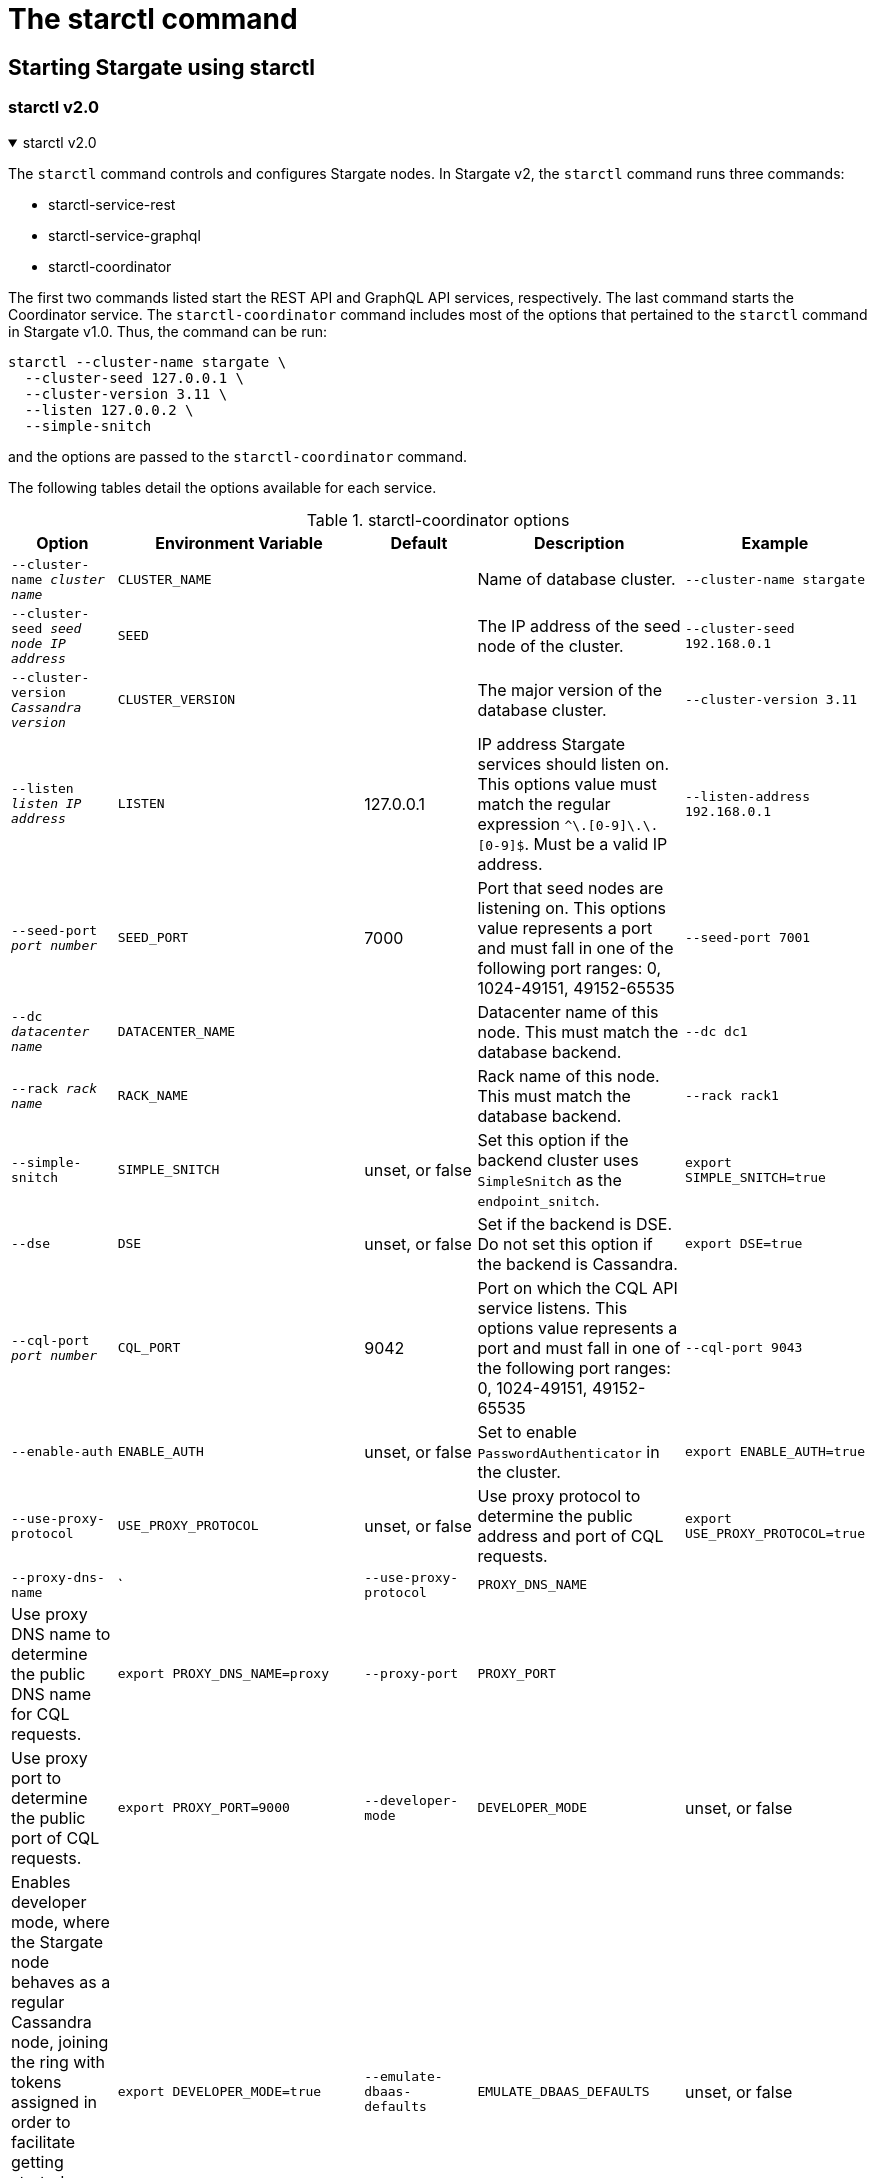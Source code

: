 = The starctl command
:page-tag: stargate,dev,develop

== Starting Stargate using starctl

=== starctl v2.0
.starctl v2.0
[%collapsible%open,asciidoc]
=====
The `starctl` command controls and configures Stargate nodes.
In Stargate v2, the `starctl` command runs three commands:

* starctl-service-rest
* starctl-service-graphql
* starctl-coordinator

The first two commands listed start the REST API and GraphQL API services, respectively.
The last command starts the Coordinator service.
The `starctl-coordinator` command includes most of the options that pertained to the `starctl` command in Stargate v1.0.
Thus, the command can be run:

[source, shell, subs="attributes+"]
----
starctl --cluster-name stargate \
  --cluster-seed 127.0.0.1 \
  --cluster-version 3.11 \
  --listen 127.0.0.2 \
  --simple-snitch
----

and the options are passed to the `starctl-coordinator` command.

// [CAUTION]
// ====
// When Stargate is launched on a host as shown above, it will connect only to Cassandra clusters accessible on the host's network. 
// // LLP 08.26.2022 Change the xref in the next line to match the V2
// To run Stargate in a containerized environment, see the xref:install:install_cass_40.adoc#starting-stargate-with-existing-cassandra-cluster[Installing Stargate with an existing Cassandra cluster] documentation.
// ====

The following tables detail the options available for each service.

.starctl-coordinator options
|===
| Option | Environment Variable | Default | Description | Example

| `--cluster-name _cluster name_`
| `CLUSTER_NAME`
|
| Name of database cluster.
| `--cluster-name stargate`

| `--cluster-seed _seed node IP address_`
| `SEED`
|
| The IP address of the seed node of the cluster.
| `--cluster-seed 192.168.0.1`

| `--cluster-version _Cassandra version_`
| `CLUSTER_VERSION`
|
| The major version of the database cluster.
| `--cluster-version 3.11`

| `--listen _listen IP address_`
| `LISTEN`
| 127.0.0.1
| IP address Stargate services should listen on. This options value must match the regular expression
`^[0-9]+\.[0-9]+\.[0-9]+\.[0-9]+$`. Must be a valid IP address.
| `--listen-address 192.168.0.1`

| `--seed-port _port number_`
| `SEED_PORT`
| 7000
| Port that seed nodes are listening on. This options value represents a port and must fall in one of the following port ranges: 0, 1024-49151, 49152-65535
| `--seed-port 7001`

| `--dc _datacenter name_`
| `DATACENTER_NAME`
|
| Datacenter name of this node. This must match the database backend.
| `--dc dc1`

| `--rack _rack name_`
| `RACK_NAME`
|
| Rack name of this node. This must match the database backend.
| `--rack rack1`

| `--simple-snitch`
| `SIMPLE_SNITCH`
| unset, or false
| Set this option if the backend cluster uses `SimpleSnitch` as the `endpoint_snitch`.
| `export SIMPLE_SNITCH=true`

| `--dse`
| `DSE`
| unset, or false
| Set if the backend is DSE. Do not set this option if the backend is Cassandra.
| `export DSE=true`

| `--cql-port _port number_`
| `CQL_PORT`
| 9042
| Port on which the CQL API service listens. This options value represents a port and must fall in one of the following port ranges: 0, 1024-49151, 49152-65535
| `--cql-port 9043`

| `--enable-auth`
| `ENABLE_AUTH`
| unset, or false
| Set to enable `PasswordAuthenticator` in the cluster.
| `export ENABLE_AUTH=true`

| `--use-proxy-protocol`
| `USE_PROXY_PROTOCOL`
| unset, or false
| Use proxy protocol to determine the public address and port of CQL requests.
| `export USE_PROXY_PROTOCOL=true`

| `--proxy-dns-name`
| `| `--use-proxy-protocol`
| `PROXY_DNS_NAME`
| 
| Use proxy DNS name to determine the public DNS name for CQL requests.
| `export PROXY_DNS_NAME=proxy`

| `--proxy-port`
| `PROXY_PORT`
| 
| Use proxy port to determine the public port of CQL requests.
| `export PROXY_PORT=9000`

| `--developer-mode`
| `DEVELOPER_MODE`
| unset, or false
| Enables developer mode, where the Stargate node behaves as a regular Cassandra node, joining the ring with tokens assigned in order to facilitate getting started quickly and not requiring additional nodes or an existing cluster.
| `export DEVELOPER_MODE=true`

|`--emulate-dbaas-defaults`
| `EMULATE_DBAAS_DEFAULTS`
| unset, or false
| If set bind the web services to the listen address only.
| `export BIND_TO_LISTEN_ADDRESS=true`

|`--bind-to-listen-address`
| `BIND_TO_LISTEN_ADDRESS`
| unset, or false
| If set bind the web services to the listen address only.
| `export BIND_TO_LISTEN_ADDRESS=true`

|`--jmx-port`
| `JMX_PORT`
| 
| Port to which JMX is bound
| `export JMX_PORT=10000`

|`--disable-dynamic-snitch`
| `DISABLE_DYNAMIC_SNITCH`
| unset, or false
| If set disable the dynamic snitch
| `export DISABLE_DYNAMIC_SNITCH=true`

|`--disable-mbean-registration`
| `DISABLE_MBEAN_REGISTRATION`
| unset, or false
| If set disable MBean registration
| `export DISABLE_MBEAN_REGISTRATION=true`

|`--disable-bundles-watch`
| `DISABLE_BUNDLES_WATCH`
| unset, or false
| If set disable bundles watch
| `export DISABLE_BUNDLES_WATCH=true`

|`--host-id`
| `HOST_ID`
| 
| Sets the Host ID
| `export BIND_TO_LISTEN_ADDRESS=true`
|===

.starctl-service-rest options
|===
| Option | Environment Variable | Default | Description | Example

| `JAVA_OPTS+=(-Ddw.stargate.bridge.host="$STARGATE_BRIDGE_HOST")`
| `STARGATE_BRIDGE_HOST`
| localhost
| Bridge host that all services are listening to
| `JAVA_OPTS+=(-Ddw.stargate.bridge.host=localhost)`

| `JAVA_OPTS+=(-Ddw.stargate.bridge.port="$STARGATE_BRIDGE_PORT")`
| `STARGATE_BRIDGE_PORT`
| 8091
| Port on which bridge host listens
| `JAVA_OPTS+=(-Ddw.stargate.bridge.port=8091)`

| `JAVA_OPTS+=(-Ddw.server.connector.port="$STARGATE_REST_PORT")`
| `STARGATE_REST_PORT`
| 8082
| Port on which REST service is listening
| `JAVA_OPTS+=(-Ddw.server.connector.port=8082)`

|===

.starctl-service-graphql options
|===
| Option | Environment Variable | Default | Description | Example

| `JAVA_OPTS+=(-Ddw.stargate.bridge.host="$STARGATE_BRIDGE_HOST")`
| `STARGATE_BRIDGE_HOST`
| localhost
| Bridge host that all services are listening to
| `JAVA_OPTS+=(-Ddw.stargate.bridge.host=localhost)`

| `JAVA_OPTS+=(-Ddw.stargate.bridge.port="$STARGATE_BRIDGE_PORT")`
| `STARGATE_BRIDGE_PORT`
| 8091
| Port on which bridge host listens
| `JAVA_OPTS+=(-Ddw.stargate.bridge.port=8091)`

| `JAVA_OPTS+=(-Ddw.server.connector.port="$STARGATE_GRAPHQL_PORT")`
| `STARGATE_GRAPHQL_PORT`
| 9080
| Port on which GRAPHWL service is listening
| `JAVA_OPTS+=(-Ddw.server.connector.port=9080)`
|===
=====

=== starctl v1.0
.starctl v1.0
[%collapsible]
=====
The `starctl` command controls and configures Stargate nodes.

[source, shell, subs="attributes+"]
----
starctl --cluster-name stargate \
  --cluster-seed 127.0.0.1 \
  --cluster-version 3.11 \
  --listen 127.0.0.2 \
  --simple-snitch
----

CAUTION: When Stargate is launched on a host as shown above, it will connect only to Cassandra clusters accessible on the host's network. To run Stargate in a containerized environment, see the xref:install:install_cass_40.adoc#starting-stargate-with-existing-cassandra-cluster[Installing Stargate with an existing Cassandra cluster] documentation.

.starctl options
|===
| Option | Environment Variable | Default | Description | Example

| `--cluster-name _cluster name_`
| `CLUSTER_NAME`
|
| Name of database cluster.
| `--cluster-name stargate`

| `--cluster-seed _seed node IP address_`
| `SEED`
|
| The IP address of the seed node of the cluster.
| `--cluster-seed 192.168.0.1`


| `--cluster-version _Cassandra version_`
| `CLUSTER_VERSION`
|
| The major version of the database cluster.
| `--cluster-version 3.11`

| `--listen _listen IP address_`
| `LISTEN`
| 127.0.0.1
| IP address Stargate services should listen on. This options value must match the regular expression
`^[0-9]+\.[0-9]+\.[0-9]+\.[0-9]+$`. Must be a valid IP address.
| `--listen-address 192.168.0.1`

| `--seed-port _port number_`
| `SEED_PORT`
| 7000
| Port that seed nodes are listening on. This options value represents a port and must fall in one of the following port ranges: 0, 1024-49151, 49152-65535
| `--seed-port 7001`

| `--dc _datacenter name_`
| `DATACENTER_NAME`
|
| Datacenter name of this node. This must match the database backend.
| `--dc dc1`

| `--rack _rack name_`
| `RACK_NAME`
|
| Rack name of this node. This must match the database backend.
| `--rack rack1`

| `--simple-snitch`
| `SIMPLE_SNITCH`
| unset, or false
| Set this option if the backend cluster uses `SimpleSnitch` as the `endpoint_snitch`.
| `export SIMPLE_SNITCH=true`

| `--dse`
| `DSE`
| unset, or false
| Set if the backend is DSE. Do not set this option if the backend is Cassandra.
| `export DSE=true`

| `--cql-port _port number_`
| `CQL_PORT`
| 9042
| Port on which the CQL API service listens. This options value represents a port and must fall in one of the following port ranges: 0, 1024-49151, 49152-65535
| `--cql-port 9043`

| `--enable-auth`
| `ENABLE_AUTH`
| unset, or false
| Set to enable `PasswordAuthenticator` in the cluster.
| `export ENABLE_AUTH=true`

| `--use-proxy-protocol`
| `USE_PROXY_PROTOCOL`
| unset, or false
| Use proxy protocol to determine the public address and port of CQL requests.
| `export USE_PROXY_PROTOCOL=true`

| `--developer-mode`
| `DEVELOPER_MODE`
| unset, or false
| Enables developer mode, where the Stargate node behaves as a regular Cassandra node, joining the ring with tokens assigned in order to facilitate getting started quickly and not requiring additional nodes or an existing cluster.
| `export DEVELOPER_MODE=true`

|`--bind-to-listen-address`
| `BIND_TO_LISTEN_ADDRESS`
| unset, or false
| If set bind the web services to the listen address only.
| `export BIND_TO_LISTEN_ADDRESS=true`
|===
=====